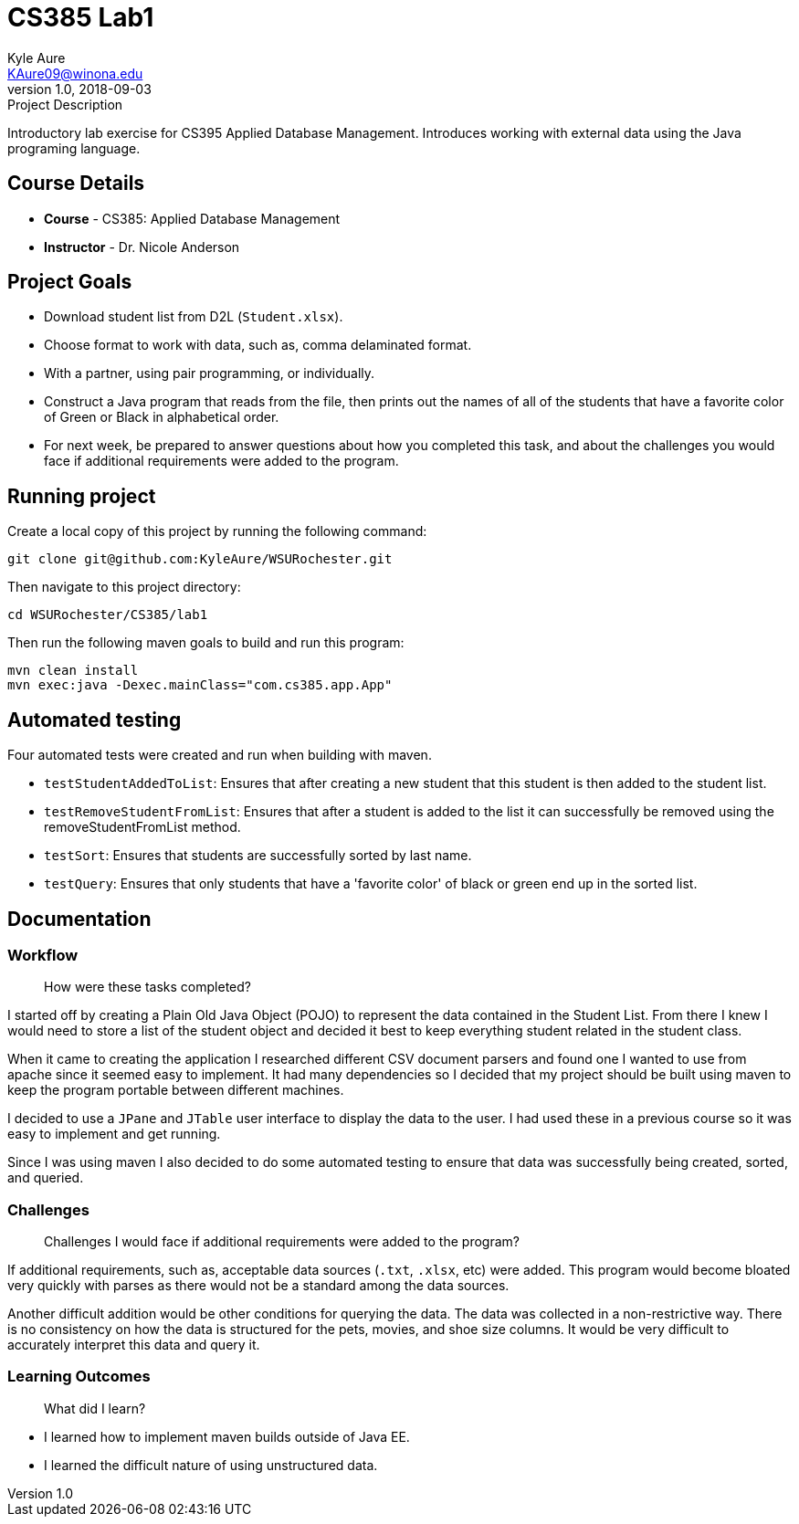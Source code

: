 = CS385 Lab1
Kyle Aure <KAure09@winona.edu>
v1.0, 2018-09-03
:RepoURL: https://github.com/KyleAure/WSURochester
:AuthorURL: https://github.com/KyleAure
:DirURL: {RepoURL}/CS385

.Project Description
****
Introductory lab exercise for CS395 Applied Database Management.
Introduces working with external data using the Java programing language.
****

== Course Details
* **Course** - CS385: Applied Database Management
* **Instructor** - Dr. Nicole Anderson

== Project Goals
* Download student list from D2L (`Student.xlsx`).
* Choose format to work with data, such as, comma delaminated format.
* With a partner, using pair programming, or individually.
* Construct a Java program that reads from the file, then prints out the names of all of the students that have a favorite color of Green or Black in alphabetical order.
* For next week, be prepared to answer questions about how you completed this task, and about the challenges you would face if additional requirements were added to the program.

== Running project
Create a local copy of this project by running the following command:

```bash
git clone git@github.com:KyleAure/WSURochester.git
```

Then navigate to this project directory:
```bash
cd WSURochester/CS385/lab1
```

Then run the following maven goals to build and run this program:
```bash
mvn clean install
mvn exec:java -Dexec.mainClass="com.cs385.app.App"
```

== Automated testing
Four automated tests were created and run when building with maven.

* `testStudentAddedToList`: Ensures that after creating a new student that this student is then added to the student list.
* `testRemoveStudentFromList`: Ensures that after a student is added to the list it can successfully be removed using the removeStudentFromList method.
* `testSort`: Ensures that students are successfully sorted by last name.
* `testQuery`: Ensures that only students that have a 'favorite color' of black or green end up in the sorted list.

== Documentation
=== Workflow
> How were these tasks completed?

I started off by creating a Plain Old Java Object (POJO) to represent the data contained in the Student List.
From there I knew I would need to store a list of the student object and decided it best to keep everything student related in the student class.

When it came to creating the application I researched different CSV document parsers and found one I wanted to use from apache since it seemed easy to implement.
It had many dependencies so I decided that my project should be built using maven to keep the program portable between different machines.

I decided to use a `JPane` and `JTable` user interface to display the data to the user.
I had used these in a previous course so it was easy to implement and get running.

Since I was using maven I also decided to do some automated testing to ensure that data was successfully being created, sorted, and queried.

=== Challenges
> Challenges I would face if additional requirements were added to the program?

If additional requirements, such as, acceptable data sources (`.txt`, `.xlsx`, etc) were added.
This program would become bloated very quickly with parses as there would not be a standard among the data sources.

Another difficult addition would be other conditions for querying the data.
The data was collected in a non-restrictive way.
There is no consistency on how the data is structured for the pets, movies, and shoe size columns.
It would be very difficult to accurately interpret this data and query it.

=== Learning Outcomes
> What did I learn?

* I learned how to implement maven builds outside of Java EE.
* I learned the difficult nature of using unstructured data.
